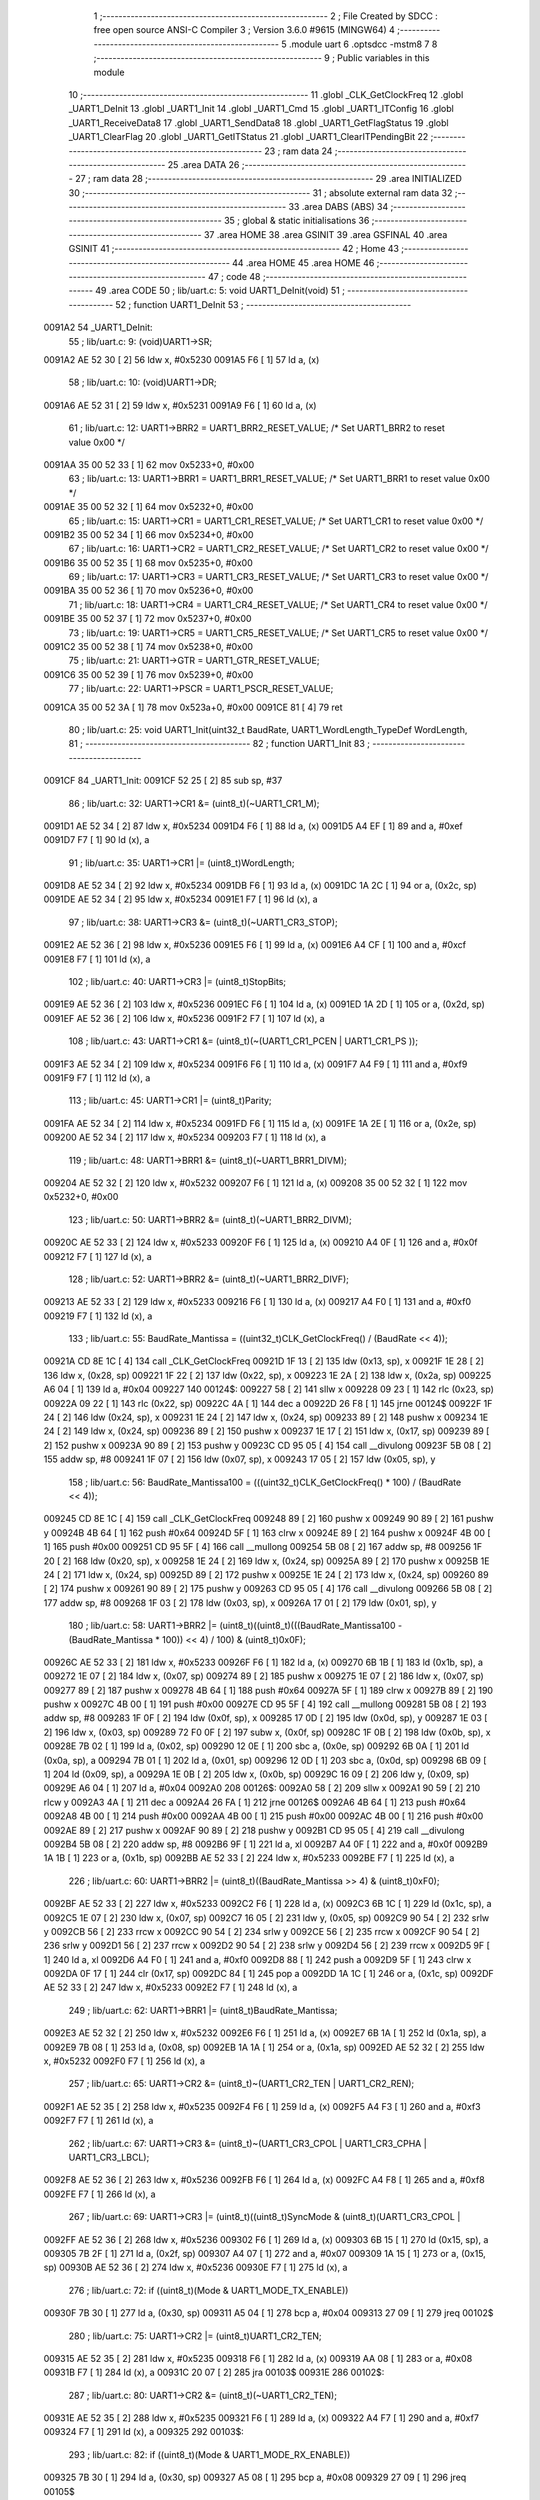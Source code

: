                                       1 ;--------------------------------------------------------
                                      2 ; File Created by SDCC : free open source ANSI-C Compiler
                                      3 ; Version 3.6.0 #9615 (MINGW64)
                                      4 ;--------------------------------------------------------
                                      5 	.module uart
                                      6 	.optsdcc -mstm8
                                      7 	
                                      8 ;--------------------------------------------------------
                                      9 ; Public variables in this module
                                     10 ;--------------------------------------------------------
                                     11 	.globl _CLK_GetClockFreq
                                     12 	.globl _UART1_DeInit
                                     13 	.globl _UART1_Init
                                     14 	.globl _UART1_Cmd
                                     15 	.globl _UART1_ITConfig
                                     16 	.globl _UART1_ReceiveData8
                                     17 	.globl _UART1_SendData8
                                     18 	.globl _UART1_GetFlagStatus
                                     19 	.globl _UART1_ClearFlag
                                     20 	.globl _UART1_GetITStatus
                                     21 	.globl _UART1_ClearITPendingBit
                                     22 ;--------------------------------------------------------
                                     23 ; ram data
                                     24 ;--------------------------------------------------------
                                     25 	.area DATA
                                     26 ;--------------------------------------------------------
                                     27 ; ram data
                                     28 ;--------------------------------------------------------
                                     29 	.area INITIALIZED
                                     30 ;--------------------------------------------------------
                                     31 ; absolute external ram data
                                     32 ;--------------------------------------------------------
                                     33 	.area DABS (ABS)
                                     34 ;--------------------------------------------------------
                                     35 ; global & static initialisations
                                     36 ;--------------------------------------------------------
                                     37 	.area HOME
                                     38 	.area GSINIT
                                     39 	.area GSFINAL
                                     40 	.area GSINIT
                                     41 ;--------------------------------------------------------
                                     42 ; Home
                                     43 ;--------------------------------------------------------
                                     44 	.area HOME
                                     45 	.area HOME
                                     46 ;--------------------------------------------------------
                                     47 ; code
                                     48 ;--------------------------------------------------------
                                     49 	.area CODE
                                     50 ;	lib/uart.c: 5: void UART1_DeInit(void)
                                     51 ;	-----------------------------------------
                                     52 ;	 function UART1_DeInit
                                     53 ;	-----------------------------------------
      0091A2                         54 _UART1_DeInit:
                                     55 ;	lib/uart.c: 9: (void)UART1->SR;
      0091A2 AE 52 30         [ 2]   56 	ldw	x, #0x5230
      0091A5 F6               [ 1]   57 	ld	a, (x)
                                     58 ;	lib/uart.c: 10: (void)UART1->DR;
      0091A6 AE 52 31         [ 2]   59 	ldw	x, #0x5231
      0091A9 F6               [ 1]   60 	ld	a, (x)
                                     61 ;	lib/uart.c: 12: UART1->BRR2 = UART1_BRR2_RESET_VALUE;  /* Set UART1_BRR2 to reset value 0x00 */
      0091AA 35 00 52 33      [ 1]   62 	mov	0x5233+0, #0x00
                                     63 ;	lib/uart.c: 13: UART1->BRR1 = UART1_BRR1_RESET_VALUE;  /* Set UART1_BRR1 to reset value 0x00 */
      0091AE 35 00 52 32      [ 1]   64 	mov	0x5232+0, #0x00
                                     65 ;	lib/uart.c: 15: UART1->CR1 = UART1_CR1_RESET_VALUE;  /* Set UART1_CR1 to reset value 0x00 */
      0091B2 35 00 52 34      [ 1]   66 	mov	0x5234+0, #0x00
                                     67 ;	lib/uart.c: 16: UART1->CR2 = UART1_CR2_RESET_VALUE;  /* Set UART1_CR2 to reset value 0x00 */
      0091B6 35 00 52 35      [ 1]   68 	mov	0x5235+0, #0x00
                                     69 ;	lib/uart.c: 17: UART1->CR3 = UART1_CR3_RESET_VALUE;  /* Set UART1_CR3 to reset value 0x00 */
      0091BA 35 00 52 36      [ 1]   70 	mov	0x5236+0, #0x00
                                     71 ;	lib/uart.c: 18: UART1->CR4 = UART1_CR4_RESET_VALUE;  /* Set UART1_CR4 to reset value 0x00 */
      0091BE 35 00 52 37      [ 1]   72 	mov	0x5237+0, #0x00
                                     73 ;	lib/uart.c: 19: UART1->CR5 = UART1_CR5_RESET_VALUE;  /* Set UART1_CR5 to reset value 0x00 */
      0091C2 35 00 52 38      [ 1]   74 	mov	0x5238+0, #0x00
                                     75 ;	lib/uart.c: 21: UART1->GTR = UART1_GTR_RESET_VALUE;
      0091C6 35 00 52 39      [ 1]   76 	mov	0x5239+0, #0x00
                                     77 ;	lib/uart.c: 22: UART1->PSCR = UART1_PSCR_RESET_VALUE;
      0091CA 35 00 52 3A      [ 1]   78 	mov	0x523a+0, #0x00
      0091CE 81               [ 4]   79 	ret
                                     80 ;	lib/uart.c: 25: void UART1_Init(uint32_t BaudRate, UART1_WordLength_TypeDef WordLength, 
                                     81 ;	-----------------------------------------
                                     82 ;	 function UART1_Init
                                     83 ;	-----------------------------------------
      0091CF                         84 _UART1_Init:
      0091CF 52 25            [ 2]   85 	sub	sp, #37
                                     86 ;	lib/uart.c: 32: UART1->CR1 &= (uint8_t)(~UART1_CR1_M);  
      0091D1 AE 52 34         [ 2]   87 	ldw	x, #0x5234
      0091D4 F6               [ 1]   88 	ld	a, (x)
      0091D5 A4 EF            [ 1]   89 	and	a, #0xef
      0091D7 F7               [ 1]   90 	ld	(x), a
                                     91 ;	lib/uart.c: 35: UART1->CR1 |= (uint8_t)WordLength;
      0091D8 AE 52 34         [ 2]   92 	ldw	x, #0x5234
      0091DB F6               [ 1]   93 	ld	a, (x)
      0091DC 1A 2C            [ 1]   94 	or	a, (0x2c, sp)
      0091DE AE 52 34         [ 2]   95 	ldw	x, #0x5234
      0091E1 F7               [ 1]   96 	ld	(x), a
                                     97 ;	lib/uart.c: 38: UART1->CR3 &= (uint8_t)(~UART1_CR3_STOP);  
      0091E2 AE 52 36         [ 2]   98 	ldw	x, #0x5236
      0091E5 F6               [ 1]   99 	ld	a, (x)
      0091E6 A4 CF            [ 1]  100 	and	a, #0xcf
      0091E8 F7               [ 1]  101 	ld	(x), a
                                    102 ;	lib/uart.c: 40: UART1->CR3 |= (uint8_t)StopBits;  
      0091E9 AE 52 36         [ 2]  103 	ldw	x, #0x5236
      0091EC F6               [ 1]  104 	ld	a, (x)
      0091ED 1A 2D            [ 1]  105 	or	a, (0x2d, sp)
      0091EF AE 52 36         [ 2]  106 	ldw	x, #0x5236
      0091F2 F7               [ 1]  107 	ld	(x), a
                                    108 ;	lib/uart.c: 43: UART1->CR1 &= (uint8_t)(~(UART1_CR1_PCEN | UART1_CR1_PS  ));  
      0091F3 AE 52 34         [ 2]  109 	ldw	x, #0x5234
      0091F6 F6               [ 1]  110 	ld	a, (x)
      0091F7 A4 F9            [ 1]  111 	and	a, #0xf9
      0091F9 F7               [ 1]  112 	ld	(x), a
                                    113 ;	lib/uart.c: 45: UART1->CR1 |= (uint8_t)Parity;  
      0091FA AE 52 34         [ 2]  114 	ldw	x, #0x5234
      0091FD F6               [ 1]  115 	ld	a, (x)
      0091FE 1A 2E            [ 1]  116 	or	a, (0x2e, sp)
      009200 AE 52 34         [ 2]  117 	ldw	x, #0x5234
      009203 F7               [ 1]  118 	ld	(x), a
                                    119 ;	lib/uart.c: 48: UART1->BRR1 &= (uint8_t)(~UART1_BRR1_DIVM);  
      009204 AE 52 32         [ 2]  120 	ldw	x, #0x5232
      009207 F6               [ 1]  121 	ld	a, (x)
      009208 35 00 52 32      [ 1]  122 	mov	0x5232+0, #0x00
                                    123 ;	lib/uart.c: 50: UART1->BRR2 &= (uint8_t)(~UART1_BRR2_DIVM);  
      00920C AE 52 33         [ 2]  124 	ldw	x, #0x5233
      00920F F6               [ 1]  125 	ld	a, (x)
      009210 A4 0F            [ 1]  126 	and	a, #0x0f
      009212 F7               [ 1]  127 	ld	(x), a
                                    128 ;	lib/uart.c: 52: UART1->BRR2 &= (uint8_t)(~UART1_BRR2_DIVF);  
      009213 AE 52 33         [ 2]  129 	ldw	x, #0x5233
      009216 F6               [ 1]  130 	ld	a, (x)
      009217 A4 F0            [ 1]  131 	and	a, #0xf0
      009219 F7               [ 1]  132 	ld	(x), a
                                    133 ;	lib/uart.c: 55: BaudRate_Mantissa    = ((uint32_t)CLK_GetClockFreq() / (BaudRate << 4));
      00921A CD 8E 1C         [ 4]  134 	call	_CLK_GetClockFreq
      00921D 1F 13            [ 2]  135 	ldw	(0x13, sp), x
      00921F 1E 28            [ 2]  136 	ldw	x, (0x28, sp)
      009221 1F 22            [ 2]  137 	ldw	(0x22, sp), x
      009223 1E 2A            [ 2]  138 	ldw	x, (0x2a, sp)
      009225 A6 04            [ 1]  139 	ld	a, #0x04
      009227                        140 00124$:
      009227 58               [ 2]  141 	sllw	x
      009228 09 23            [ 1]  142 	rlc	(0x23, sp)
      00922A 09 22            [ 1]  143 	rlc	(0x22, sp)
      00922C 4A               [ 1]  144 	dec	a
      00922D 26 F8            [ 1]  145 	jrne	00124$
      00922F 1F 24            [ 2]  146 	ldw	(0x24, sp), x
      009231 1E 24            [ 2]  147 	ldw	x, (0x24, sp)
      009233 89               [ 2]  148 	pushw	x
      009234 1E 24            [ 2]  149 	ldw	x, (0x24, sp)
      009236 89               [ 2]  150 	pushw	x
      009237 1E 17            [ 2]  151 	ldw	x, (0x17, sp)
      009239 89               [ 2]  152 	pushw	x
      00923A 90 89            [ 2]  153 	pushw	y
      00923C CD 95 05         [ 4]  154 	call	__divulong
      00923F 5B 08            [ 2]  155 	addw	sp, #8
      009241 1F 07            [ 2]  156 	ldw	(0x07, sp), x
      009243 17 05            [ 2]  157 	ldw	(0x05, sp), y
                                    158 ;	lib/uart.c: 56: BaudRate_Mantissa100 = (((uint32_t)CLK_GetClockFreq() * 100) / (BaudRate << 4));
      009245 CD 8E 1C         [ 4]  159 	call	_CLK_GetClockFreq
      009248 89               [ 2]  160 	pushw	x
      009249 90 89            [ 2]  161 	pushw	y
      00924B 4B 64            [ 1]  162 	push	#0x64
      00924D 5F               [ 1]  163 	clrw	x
      00924E 89               [ 2]  164 	pushw	x
      00924F 4B 00            [ 1]  165 	push	#0x00
      009251 CD 95 5F         [ 4]  166 	call	__mullong
      009254 5B 08            [ 2]  167 	addw	sp, #8
      009256 1F 20            [ 2]  168 	ldw	(0x20, sp), x
      009258 1E 24            [ 2]  169 	ldw	x, (0x24, sp)
      00925A 89               [ 2]  170 	pushw	x
      00925B 1E 24            [ 2]  171 	ldw	x, (0x24, sp)
      00925D 89               [ 2]  172 	pushw	x
      00925E 1E 24            [ 2]  173 	ldw	x, (0x24, sp)
      009260 89               [ 2]  174 	pushw	x
      009261 90 89            [ 2]  175 	pushw	y
      009263 CD 95 05         [ 4]  176 	call	__divulong
      009266 5B 08            [ 2]  177 	addw	sp, #8
      009268 1F 03            [ 2]  178 	ldw	(0x03, sp), x
      00926A 17 01            [ 2]  179 	ldw	(0x01, sp), y
                                    180 ;	lib/uart.c: 58: UART1->BRR2 |= (uint8_t)((uint8_t)(((BaudRate_Mantissa100 - (BaudRate_Mantissa * 100)) << 4) / 100) & (uint8_t)0x0F); 
      00926C AE 52 33         [ 2]  181 	ldw	x, #0x5233
      00926F F6               [ 1]  182 	ld	a, (x)
      009270 6B 1B            [ 1]  183 	ld	(0x1b, sp), a
      009272 1E 07            [ 2]  184 	ldw	x, (0x07, sp)
      009274 89               [ 2]  185 	pushw	x
      009275 1E 07            [ 2]  186 	ldw	x, (0x07, sp)
      009277 89               [ 2]  187 	pushw	x
      009278 4B 64            [ 1]  188 	push	#0x64
      00927A 5F               [ 1]  189 	clrw	x
      00927B 89               [ 2]  190 	pushw	x
      00927C 4B 00            [ 1]  191 	push	#0x00
      00927E CD 95 5F         [ 4]  192 	call	__mullong
      009281 5B 08            [ 2]  193 	addw	sp, #8
      009283 1F 0F            [ 2]  194 	ldw	(0x0f, sp), x
      009285 17 0D            [ 2]  195 	ldw	(0x0d, sp), y
      009287 1E 03            [ 2]  196 	ldw	x, (0x03, sp)
      009289 72 F0 0F         [ 2]  197 	subw	x, (0x0f, sp)
      00928C 1F 0B            [ 2]  198 	ldw	(0x0b, sp), x
      00928E 7B 02            [ 1]  199 	ld	a, (0x02, sp)
      009290 12 0E            [ 1]  200 	sbc	a, (0x0e, sp)
      009292 6B 0A            [ 1]  201 	ld	(0x0a, sp), a
      009294 7B 01            [ 1]  202 	ld	a, (0x01, sp)
      009296 12 0D            [ 1]  203 	sbc	a, (0x0d, sp)
      009298 6B 09            [ 1]  204 	ld	(0x09, sp), a
      00929A 1E 0B            [ 2]  205 	ldw	x, (0x0b, sp)
      00929C 16 09            [ 2]  206 	ldw	y, (0x09, sp)
      00929E A6 04            [ 1]  207 	ld	a, #0x04
      0092A0                        208 00126$:
      0092A0 58               [ 2]  209 	sllw	x
      0092A1 90 59            [ 2]  210 	rlcw	y
      0092A3 4A               [ 1]  211 	dec	a
      0092A4 26 FA            [ 1]  212 	jrne	00126$
      0092A6 4B 64            [ 1]  213 	push	#0x64
      0092A8 4B 00            [ 1]  214 	push	#0x00
      0092AA 4B 00            [ 1]  215 	push	#0x00
      0092AC 4B 00            [ 1]  216 	push	#0x00
      0092AE 89               [ 2]  217 	pushw	x
      0092AF 90 89            [ 2]  218 	pushw	y
      0092B1 CD 95 05         [ 4]  219 	call	__divulong
      0092B4 5B 08            [ 2]  220 	addw	sp, #8
      0092B6 9F               [ 1]  221 	ld	a, xl
      0092B7 A4 0F            [ 1]  222 	and	a, #0x0f
      0092B9 1A 1B            [ 1]  223 	or	a, (0x1b, sp)
      0092BB AE 52 33         [ 2]  224 	ldw	x, #0x5233
      0092BE F7               [ 1]  225 	ld	(x), a
                                    226 ;	lib/uart.c: 60: UART1->BRR2 |= (uint8_t)((BaudRate_Mantissa >> 4) & (uint8_t)0xF0); 
      0092BF AE 52 33         [ 2]  227 	ldw	x, #0x5233
      0092C2 F6               [ 1]  228 	ld	a, (x)
      0092C3 6B 1C            [ 1]  229 	ld	(0x1c, sp), a
      0092C5 1E 07            [ 2]  230 	ldw	x, (0x07, sp)
      0092C7 16 05            [ 2]  231 	ldw	y, (0x05, sp)
      0092C9 90 54            [ 2]  232 	srlw	y
      0092CB 56               [ 2]  233 	rrcw	x
      0092CC 90 54            [ 2]  234 	srlw	y
      0092CE 56               [ 2]  235 	rrcw	x
      0092CF 90 54            [ 2]  236 	srlw	y
      0092D1 56               [ 2]  237 	rrcw	x
      0092D2 90 54            [ 2]  238 	srlw	y
      0092D4 56               [ 2]  239 	rrcw	x
      0092D5 9F               [ 1]  240 	ld	a, xl
      0092D6 A4 F0            [ 1]  241 	and	a, #0xf0
      0092D8 88               [ 1]  242 	push	a
      0092D9 5F               [ 1]  243 	clrw	x
      0092DA 0F 17            [ 1]  244 	clr	(0x17, sp)
      0092DC 84               [ 1]  245 	pop	a
      0092DD 1A 1C            [ 1]  246 	or	a, (0x1c, sp)
      0092DF AE 52 33         [ 2]  247 	ldw	x, #0x5233
      0092E2 F7               [ 1]  248 	ld	(x), a
                                    249 ;	lib/uart.c: 62: UART1->BRR1 |= (uint8_t)BaudRate_Mantissa;           
      0092E3 AE 52 32         [ 2]  250 	ldw	x, #0x5232
      0092E6 F6               [ 1]  251 	ld	a, (x)
      0092E7 6B 1A            [ 1]  252 	ld	(0x1a, sp), a
      0092E9 7B 08            [ 1]  253 	ld	a, (0x08, sp)
      0092EB 1A 1A            [ 1]  254 	or	a, (0x1a, sp)
      0092ED AE 52 32         [ 2]  255 	ldw	x, #0x5232
      0092F0 F7               [ 1]  256 	ld	(x), a
                                    257 ;	lib/uart.c: 65: UART1->CR2 &= (uint8_t)~(UART1_CR2_TEN | UART1_CR2_REN); 
      0092F1 AE 52 35         [ 2]  258 	ldw	x, #0x5235
      0092F4 F6               [ 1]  259 	ld	a, (x)
      0092F5 A4 F3            [ 1]  260 	and	a, #0xf3
      0092F7 F7               [ 1]  261 	ld	(x), a
                                    262 ;	lib/uart.c: 67: UART1->CR3 &= (uint8_t)~(UART1_CR3_CPOL | UART1_CR3_CPHA | UART1_CR3_LBCL); 
      0092F8 AE 52 36         [ 2]  263 	ldw	x, #0x5236
      0092FB F6               [ 1]  264 	ld	a, (x)
      0092FC A4 F8            [ 1]  265 	and	a, #0xf8
      0092FE F7               [ 1]  266 	ld	(x), a
                                    267 ;	lib/uart.c: 69: UART1->CR3 |= (uint8_t)((uint8_t)SyncMode & (uint8_t)(UART1_CR3_CPOL | 
      0092FF AE 52 36         [ 2]  268 	ldw	x, #0x5236
      009302 F6               [ 1]  269 	ld	a, (x)
      009303 6B 15            [ 1]  270 	ld	(0x15, sp), a
      009305 7B 2F            [ 1]  271 	ld	a, (0x2f, sp)
      009307 A4 07            [ 1]  272 	and	a, #0x07
      009309 1A 15            [ 1]  273 	or	a, (0x15, sp)
      00930B AE 52 36         [ 2]  274 	ldw	x, #0x5236
      00930E F7               [ 1]  275 	ld	(x), a
                                    276 ;	lib/uart.c: 72: if ((uint8_t)(Mode & UART1_MODE_TX_ENABLE))
      00930F 7B 30            [ 1]  277 	ld	a, (0x30, sp)
      009311 A5 04            [ 1]  278 	bcp	a, #0x04
      009313 27 09            [ 1]  279 	jreq	00102$
                                    280 ;	lib/uart.c: 75: UART1->CR2 |= (uint8_t)UART1_CR2_TEN;  
      009315 AE 52 35         [ 2]  281 	ldw	x, #0x5235
      009318 F6               [ 1]  282 	ld	a, (x)
      009319 AA 08            [ 1]  283 	or	a, #0x08
      00931B F7               [ 1]  284 	ld	(x), a
      00931C 20 07            [ 2]  285 	jra	00103$
      00931E                        286 00102$:
                                    287 ;	lib/uart.c: 80: UART1->CR2 &= (uint8_t)(~UART1_CR2_TEN);  
      00931E AE 52 35         [ 2]  288 	ldw	x, #0x5235
      009321 F6               [ 1]  289 	ld	a, (x)
      009322 A4 F7            [ 1]  290 	and	a, #0xf7
      009324 F7               [ 1]  291 	ld	(x), a
      009325                        292 00103$:
                                    293 ;	lib/uart.c: 82: if ((uint8_t)(Mode & UART1_MODE_RX_ENABLE))
      009325 7B 30            [ 1]  294 	ld	a, (0x30, sp)
      009327 A5 08            [ 1]  295 	bcp	a, #0x08
      009329 27 09            [ 1]  296 	jreq	00105$
                                    297 ;	lib/uart.c: 85: UART1->CR2 |= (uint8_t)UART1_CR2_REN;  
      00932B AE 52 35         [ 2]  298 	ldw	x, #0x5235
      00932E F6               [ 1]  299 	ld	a, (x)
      00932F AA 04            [ 1]  300 	or	a, #0x04
      009331 F7               [ 1]  301 	ld	(x), a
      009332 20 07            [ 2]  302 	jra	00106$
      009334                        303 00105$:
                                    304 ;	lib/uart.c: 90: UART1->CR2 &= (uint8_t)(~UART1_CR2_REN);  
      009334 AE 52 35         [ 2]  305 	ldw	x, #0x5235
      009337 F6               [ 1]  306 	ld	a, (x)
      009338 A4 FB            [ 1]  307 	and	a, #0xfb
      00933A F7               [ 1]  308 	ld	(x), a
      00933B                        309 00106$:
                                    310 ;	lib/uart.c: 94: if ((uint8_t)(SyncMode & UART1_SYNCMODE_CLOCK_DISABLE))
      00933B 0D 2F            [ 1]  311 	tnz	(0x2f, sp)
      00933D 2A 09            [ 1]  312 	jrpl	00108$
                                    313 ;	lib/uart.c: 97: UART1->CR3 &= (uint8_t)(~UART1_CR3_CKEN); 
      00933F AE 52 36         [ 2]  314 	ldw	x, #0x5236
      009342 F6               [ 1]  315 	ld	a, (x)
      009343 A4 F7            [ 1]  316 	and	a, #0xf7
      009345 F7               [ 1]  317 	ld	(x), a
      009346 20 10            [ 2]  318 	jra	00110$
      009348                        319 00108$:
                                    320 ;	lib/uart.c: 101: UART1->CR3 |= (uint8_t)((uint8_t)SyncMode & UART1_CR3_CKEN);
      009348 AE 52 36         [ 2]  321 	ldw	x, #0x5236
      00934B F6               [ 1]  322 	ld	a, (x)
      00934C 6B 1D            [ 1]  323 	ld	(0x1d, sp), a
      00934E 7B 2F            [ 1]  324 	ld	a, (0x2f, sp)
      009350 A4 08            [ 1]  325 	and	a, #0x08
      009352 1A 1D            [ 1]  326 	or	a, (0x1d, sp)
      009354 AE 52 36         [ 2]  327 	ldw	x, #0x5236
      009357 F7               [ 1]  328 	ld	(x), a
      009358                        329 00110$:
      009358 5B 25            [ 2]  330 	addw	sp, #37
      00935A 81               [ 4]  331 	ret
                                    332 ;	lib/uart.c: 105: void UART1_Cmd(FunctionalState NewState)
                                    333 ;	-----------------------------------------
                                    334 ;	 function UART1_Cmd
                                    335 ;	-----------------------------------------
      00935B                        336 _UART1_Cmd:
                                    337 ;	lib/uart.c: 107: if (NewState != DISABLE)
      00935B 0D 03            [ 1]  338 	tnz	(0x03, sp)
      00935D 27 08            [ 1]  339 	jreq	00102$
                                    340 ;	lib/uart.c: 110: UART1->CR1 &= (uint8_t)(~UART1_CR1_UARTD); 
      00935F AE 52 34         [ 2]  341 	ldw	x, #0x5234
      009362 F6               [ 1]  342 	ld	a, (x)
      009363 A4 DF            [ 1]  343 	and	a, #0xdf
      009365 F7               [ 1]  344 	ld	(x), a
      009366 81               [ 4]  345 	ret
      009367                        346 00102$:
                                    347 ;	lib/uart.c: 115: UART1->CR1 |= UART1_CR1_UARTD;  
      009367 AE 52 34         [ 2]  348 	ldw	x, #0x5234
      00936A F6               [ 1]  349 	ld	a, (x)
      00936B AA 20            [ 1]  350 	or	a, #0x20
      00936D F7               [ 1]  351 	ld	(x), a
      00936E 81               [ 4]  352 	ret
                                    353 ;	lib/uart.c: 119: void UART1_ITConfig(UART1_IT_TypeDef UART1_IT, FunctionalState NewState)
                                    354 ;	-----------------------------------------
                                    355 ;	 function UART1_ITConfig
                                    356 ;	-----------------------------------------
      00936F                        357 _UART1_ITConfig:
      00936F 52 03            [ 2]  358 	sub	sp, #3
                                    359 ;	lib/uart.c: 124: uartreg = (uint8_t)((uint16_t)UART1_IT >> 0x08);
      009371 7B 06            [ 1]  360 	ld	a, (0x06, sp)
      009373 97               [ 1]  361 	ld	xl, a
      009374 4F               [ 1]  362 	clr	a
                                    363 ;	lib/uart.c: 126: itpos = (uint8_t)((uint8_t)1 << (uint8_t)((uint8_t)UART1_IT & (uint8_t)0x0F));
      009375 7B 07            [ 1]  364 	ld	a, (0x07, sp)
      009377 A4 0F            [ 1]  365 	and	a, #0x0f
      009379 95               [ 1]  366 	ld	xh, a
      00937A A6 01            [ 1]  367 	ld	a, #0x01
      00937C 88               [ 1]  368 	push	a
      00937D 9E               [ 1]  369 	ld	a, xh
      00937E 4D               [ 1]  370 	tnz	a
      00937F 27 05            [ 1]  371 	jreq	00139$
      009381                        372 00138$:
      009381 08 01            [ 1]  373 	sll	(1, sp)
      009383 4A               [ 1]  374 	dec	a
      009384 26 FB            [ 1]  375 	jrne	00138$
      009386                        376 00139$:
      009386 84               [ 1]  377 	pop	a
      009387 6B 01            [ 1]  378 	ld	(0x01, sp), a
                                    379 ;	lib/uart.c: 131: if (uartreg == 0x01)
      009389 9F               [ 1]  380 	ld	a, xl
      00938A A1 01            [ 1]  381 	cp	a, #0x01
      00938C 26 06            [ 1]  382 	jrne	00141$
      00938E A6 01            [ 1]  383 	ld	a, #0x01
      009390 6B 03            [ 1]  384 	ld	(0x03, sp), a
      009392 20 02            [ 2]  385 	jra	00142$
      009394                        386 00141$:
      009394 0F 03            [ 1]  387 	clr	(0x03, sp)
      009396                        388 00142$:
                                    389 ;	lib/uart.c: 135: else if (uartreg == 0x02)
      009396 9F               [ 1]  390 	ld	a, xl
      009397 A1 02            [ 1]  391 	cp	a, #0x02
      009399 26 03            [ 1]  392 	jrne	00144$
      00939B A6 01            [ 1]  393 	ld	a, #0x01
      00939D 21                     394 	.byte 0x21
      00939E                        395 00144$:
      00939E 4F               [ 1]  396 	clr	a
      00939F                        397 00145$:
                                    398 ;	lib/uart.c: 128: if (NewState != DISABLE)
      00939F 0D 08            [ 1]  399 	tnz	(0x08, sp)
      0093A1 27 2B            [ 1]  400 	jreq	00114$
                                    401 ;	lib/uart.c: 131: if (uartreg == 0x01)
      0093A3 0D 03            [ 1]  402 	tnz	(0x03, sp)
      0093A5 27 0C            [ 1]  403 	jreq	00105$
                                    404 ;	lib/uart.c: 133: UART1->CR1 |= itpos;
      0093A7 AE 52 34         [ 2]  405 	ldw	x, #0x5234
      0093AA F6               [ 1]  406 	ld	a, (x)
      0093AB 1A 01            [ 1]  407 	or	a, (0x01, sp)
      0093AD AE 52 34         [ 2]  408 	ldw	x, #0x5234
      0093B0 F7               [ 1]  409 	ld	(x), a
      0093B1 20 4B            [ 2]  410 	jra	00116$
      0093B3                        411 00105$:
                                    412 ;	lib/uart.c: 135: else if (uartreg == 0x02)
      0093B3 4D               [ 1]  413 	tnz	a
      0093B4 27 0C            [ 1]  414 	jreq	00102$
                                    415 ;	lib/uart.c: 137: UART1->CR2 |= itpos;
      0093B6 AE 52 35         [ 2]  416 	ldw	x, #0x5235
      0093B9 F6               [ 1]  417 	ld	a, (x)
      0093BA 1A 01            [ 1]  418 	or	a, (0x01, sp)
      0093BC AE 52 35         [ 2]  419 	ldw	x, #0x5235
      0093BF F7               [ 1]  420 	ld	(x), a
      0093C0 20 3C            [ 2]  421 	jra	00116$
      0093C2                        422 00102$:
                                    423 ;	lib/uart.c: 141: UART1->CR4 |= itpos;
      0093C2 AE 52 37         [ 2]  424 	ldw	x, #0x5237
      0093C5 F6               [ 1]  425 	ld	a, (x)
      0093C6 1A 01            [ 1]  426 	or	a, (0x01, sp)
      0093C8 AE 52 37         [ 2]  427 	ldw	x, #0x5237
      0093CB F7               [ 1]  428 	ld	(x), a
      0093CC 20 30            [ 2]  429 	jra	00116$
      0093CE                        430 00114$:
                                    431 ;	lib/uart.c: 149: UART1->CR1 &= (uint8_t)(~itpos);
      0093CE 88               [ 1]  432 	push	a
      0093CF 7B 02            [ 1]  433 	ld	a, (0x02, sp)
      0093D1 43               [ 1]  434 	cpl	a
      0093D2 6B 03            [ 1]  435 	ld	(0x03, sp), a
      0093D4 84               [ 1]  436 	pop	a
                                    437 ;	lib/uart.c: 147: if (uartreg == 0x01)
      0093D5 0D 03            [ 1]  438 	tnz	(0x03, sp)
      0093D7 27 0C            [ 1]  439 	jreq	00111$
                                    440 ;	lib/uart.c: 149: UART1->CR1 &= (uint8_t)(~itpos);
      0093D9 AE 52 34         [ 2]  441 	ldw	x, #0x5234
      0093DC F6               [ 1]  442 	ld	a, (x)
      0093DD 14 02            [ 1]  443 	and	a, (0x02, sp)
      0093DF AE 52 34         [ 2]  444 	ldw	x, #0x5234
      0093E2 F7               [ 1]  445 	ld	(x), a
      0093E3 20 19            [ 2]  446 	jra	00116$
      0093E5                        447 00111$:
                                    448 ;	lib/uart.c: 151: else if (uartreg == 0x02)
      0093E5 4D               [ 1]  449 	tnz	a
      0093E6 27 0C            [ 1]  450 	jreq	00108$
                                    451 ;	lib/uart.c: 153: UART1->CR2 &= (uint8_t)(~itpos);
      0093E8 AE 52 35         [ 2]  452 	ldw	x, #0x5235
      0093EB F6               [ 1]  453 	ld	a, (x)
      0093EC 14 02            [ 1]  454 	and	a, (0x02, sp)
      0093EE AE 52 35         [ 2]  455 	ldw	x, #0x5235
      0093F1 F7               [ 1]  456 	ld	(x), a
      0093F2 20 0A            [ 2]  457 	jra	00116$
      0093F4                        458 00108$:
                                    459 ;	lib/uart.c: 157: UART1->CR4 &= (uint8_t)(~itpos);
      0093F4 AE 52 37         [ 2]  460 	ldw	x, #0x5237
      0093F7 F6               [ 1]  461 	ld	a, (x)
      0093F8 14 02            [ 1]  462 	and	a, (0x02, sp)
      0093FA AE 52 37         [ 2]  463 	ldw	x, #0x5237
      0093FD F7               [ 1]  464 	ld	(x), a
      0093FE                        465 00116$:
      0093FE 5B 03            [ 2]  466 	addw	sp, #3
      009400 81               [ 4]  467 	ret
                                    468 ;	lib/uart.c: 163: uint8_t UART1_ReceiveData8(void)
                                    469 ;	-----------------------------------------
                                    470 ;	 function UART1_ReceiveData8
                                    471 ;	-----------------------------------------
      009401                        472 _UART1_ReceiveData8:
                                    473 ;	lib/uart.c: 165: return ((uint8_t)UART1->DR);
      009401 AE 52 31         [ 2]  474 	ldw	x, #0x5231
      009404 F6               [ 1]  475 	ld	a, (x)
      009405 81               [ 4]  476 	ret
                                    477 ;	lib/uart.c: 168: void UART1_SendData8(uint8_t Data)
                                    478 ;	-----------------------------------------
                                    479 ;	 function UART1_SendData8
                                    480 ;	-----------------------------------------
      009406                        481 _UART1_SendData8:
                                    482 ;	lib/uart.c: 171: UART1->DR = Data;
      009406 AE 52 31         [ 2]  483 	ldw	x, #0x5231
      009409 7B 03            [ 1]  484 	ld	a, (0x03, sp)
      00940B F7               [ 1]  485 	ld	(x), a
      00940C 81               [ 4]  486 	ret
                                    487 ;	lib/uart.c: 174: FlagStatus UART1_GetFlagStatus(UART1_Flag_TypeDef UART1_FLAG)
                                    488 ;	-----------------------------------------
                                    489 ;	 function UART1_GetFlagStatus
                                    490 ;	-----------------------------------------
      00940D                        491 _UART1_GetFlagStatus:
      00940D 88               [ 1]  492 	push	a
                                    493 ;	lib/uart.c: 180: if ((UART1->CR4 & (uint8_t)UART1_FLAG) != (uint8_t)0x00)
      00940E 7B 05            [ 1]  494 	ld	a, (0x05, sp)
      009410 6B 01            [ 1]  495 	ld	(0x01, sp), a
                                    496 ;	lib/uart.c: 178: if (UART1_FLAG == UART1_FLAG_LBDF)
      009412 1E 04            [ 2]  497 	ldw	x, (0x04, sp)
      009414 A3 02 10         [ 2]  498 	cpw	x, #0x0210
      009417 26 10            [ 1]  499 	jrne	00114$
                                    500 ;	lib/uart.c: 180: if ((UART1->CR4 & (uint8_t)UART1_FLAG) != (uint8_t)0x00)
      009419 AE 52 37         [ 2]  501 	ldw	x, #0x5237
      00941C F6               [ 1]  502 	ld	a, (x)
      00941D 14 01            [ 1]  503 	and	a, (0x01, sp)
      00941F 4D               [ 1]  504 	tnz	a
      009420 27 04            [ 1]  505 	jreq	00102$
                                    506 ;	lib/uart.c: 183: status = SET;
      009422 A6 01            [ 1]  507 	ld	a, #0x01
      009424 20 27            [ 2]  508 	jra	00115$
      009426                        509 00102$:
                                    510 ;	lib/uart.c: 188: status = RESET;
      009426 4F               [ 1]  511 	clr	a
      009427 20 24            [ 2]  512 	jra	00115$
      009429                        513 00114$:
                                    514 ;	lib/uart.c: 191: else if (UART1_FLAG == UART1_FLAG_SBK)
      009429 1E 04            [ 2]  515 	ldw	x, (0x04, sp)
      00942B A3 01 01         [ 2]  516 	cpw	x, #0x0101
      00942E 26 10            [ 1]  517 	jrne	00111$
                                    518 ;	lib/uart.c: 193: if ((UART1->CR2 & (uint8_t)UART1_FLAG) != (uint8_t)0x00)
      009430 AE 52 35         [ 2]  519 	ldw	x, #0x5235
      009433 F6               [ 1]  520 	ld	a, (x)
      009434 14 01            [ 1]  521 	and	a, (0x01, sp)
      009436 4D               [ 1]  522 	tnz	a
      009437 27 04            [ 1]  523 	jreq	00105$
                                    524 ;	lib/uart.c: 196: status = SET;
      009439 A6 01            [ 1]  525 	ld	a, #0x01
      00943B 20 10            [ 2]  526 	jra	00115$
      00943D                        527 00105$:
                                    528 ;	lib/uart.c: 201: status = RESET;
      00943D 4F               [ 1]  529 	clr	a
      00943E 20 0D            [ 2]  530 	jra	00115$
      009440                        531 00111$:
                                    532 ;	lib/uart.c: 206: if ((UART1->SR & (uint8_t)UART1_FLAG) != (uint8_t)0x00)
      009440 AE 52 30         [ 2]  533 	ldw	x, #0x5230
      009443 F6               [ 1]  534 	ld	a, (x)
      009444 14 01            [ 1]  535 	and	a, (0x01, sp)
      009446 4D               [ 1]  536 	tnz	a
      009447 27 03            [ 1]  537 	jreq	00108$
                                    538 ;	lib/uart.c: 209: status = SET;
      009449 A6 01            [ 1]  539 	ld	a, #0x01
                                    540 ;	lib/uart.c: 214: status = RESET;
      00944B 21                     541 	.byte 0x21
      00944C                        542 00108$:
      00944C 4F               [ 1]  543 	clr	a
      00944D                        544 00115$:
                                    545 ;	lib/uart.c: 218: return status;
      00944D 5B 01            [ 2]  546 	addw	sp, #1
      00944F 81               [ 4]  547 	ret
                                    548 ;	lib/uart.c: 221: void UART1_ClearFlag(UART1_Flag_TypeDef UART1_FLAG)
                                    549 ;	-----------------------------------------
                                    550 ;	 function UART1_ClearFlag
                                    551 ;	-----------------------------------------
      009450                        552 _UART1_ClearFlag:
                                    553 ;	lib/uart.c: 224: if (UART1_FLAG == UART1_FLAG_RXNE)
      009450 1E 03            [ 2]  554 	ldw	x, (0x03, sp)
      009452 A3 00 20         [ 2]  555 	cpw	x, #0x0020
      009455 26 05            [ 1]  556 	jrne	00102$
                                    557 ;	lib/uart.c: 226: UART1->SR = (uint8_t)~(UART1_SR_RXNE);
      009457 35 DF 52 30      [ 1]  558 	mov	0x5230+0, #0xdf
      00945B 81               [ 4]  559 	ret
      00945C                        560 00102$:
                                    561 ;	lib/uart.c: 231: UART1->CR4 &= (uint8_t)~(UART1_CR4_LBDF);
      00945C AE 52 37         [ 2]  562 	ldw	x, #0x5237
      00945F F6               [ 1]  563 	ld	a, (x)
      009460 A4 EF            [ 1]  564 	and	a, #0xef
      009462 F7               [ 1]  565 	ld	(x), a
      009463 81               [ 4]  566 	ret
                                    567 ;	lib/uart.c: 235: ITStatus UART1_GetITStatus(UART1_IT_TypeDef UART1_IT)
                                    568 ;	-----------------------------------------
                                    569 ;	 function UART1_GetITStatus
                                    570 ;	-----------------------------------------
      009464                        571 _UART1_GetITStatus:
      009464 52 05            [ 2]  572 	sub	sp, #5
                                    573 ;	lib/uart.c: 244: itpos = (uint8_t)((uint8_t)1 << (uint8_t)((uint8_t)UART1_IT & (uint8_t)0x0F));
      009466 7B 09            [ 1]  574 	ld	a, (0x09, sp)
      009468 97               [ 1]  575 	ld	xl, a
      009469 A4 0F            [ 1]  576 	and	a, #0x0f
      00946B 95               [ 1]  577 	ld	xh, a
      00946C A6 01            [ 1]  578 	ld	a, #0x01
      00946E 88               [ 1]  579 	push	a
      00946F 9E               [ 1]  580 	ld	a, xh
      009470 4D               [ 1]  581 	tnz	a
      009471 27 05            [ 1]  582 	jreq	00154$
      009473                        583 00153$:
      009473 08 01            [ 1]  584 	sll	(1, sp)
      009475 4A               [ 1]  585 	dec	a
      009476 26 FB            [ 1]  586 	jrne	00153$
      009478                        587 00154$:
      009478 84               [ 1]  588 	pop	a
      009479 6B 02            [ 1]  589 	ld	(0x02, sp), a
                                    590 ;	lib/uart.c: 246: itmask1 = (uint8_t)((uint8_t)UART1_IT >> (uint8_t)4);
      00947B 9F               [ 1]  591 	ld	a, xl
      00947C 4E               [ 1]  592 	swap	a
      00947D A4 0F            [ 1]  593 	and	a, #0x0f
      00947F 97               [ 1]  594 	ld	xl, a
                                    595 ;	lib/uart.c: 248: itmask2 = (uint8_t)((uint8_t)1 << itmask1);
      009480 A6 01            [ 1]  596 	ld	a, #0x01
      009482 88               [ 1]  597 	push	a
      009483 9F               [ 1]  598 	ld	a, xl
      009484 4D               [ 1]  599 	tnz	a
      009485 27 05            [ 1]  600 	jreq	00156$
      009487                        601 00155$:
      009487 08 01            [ 1]  602 	sll	(1, sp)
      009489 4A               [ 1]  603 	dec	a
      00948A 26 FB            [ 1]  604 	jrne	00155$
      00948C                        605 00156$:
      00948C 84               [ 1]  606 	pop	a
      00948D 6B 03            [ 1]  607 	ld	(0x03, sp), a
                                    608 ;	lib/uart.c: 251: if (UART1_IT == UART1_IT_PE)
      00948F 1E 08            [ 2]  609 	ldw	x, (0x08, sp)
      009491 A3 01 00         [ 2]  610 	cpw	x, #0x0100
      009494 26 1C            [ 1]  611 	jrne	00117$
                                    612 ;	lib/uart.c: 254: enablestatus = (uint8_t)((uint8_t)UART1->CR1 & itmask2);
      009496 AE 52 34         [ 2]  613 	ldw	x, #0x5234
      009499 F6               [ 1]  614 	ld	a, (x)
      00949A 14 03            [ 1]  615 	and	a, (0x03, sp)
      00949C 6B 04            [ 1]  616 	ld	(0x04, sp), a
                                    617 ;	lib/uart.c: 257: if (((UART1->SR & itpos) != (uint8_t)0x00) && enablestatus)
      00949E AE 52 30         [ 2]  618 	ldw	x, #0x5230
      0094A1 F6               [ 1]  619 	ld	a, (x)
      0094A2 14 02            [ 1]  620 	and	a, (0x02, sp)
      0094A4 4D               [ 1]  621 	tnz	a
      0094A5 27 08            [ 1]  622 	jreq	00102$
      0094A7 0D 04            [ 1]  623 	tnz	(0x04, sp)
      0094A9 27 04            [ 1]  624 	jreq	00102$
                                    625 ;	lib/uart.c: 260: pendingbitstatus = SET;
      0094AB A6 01            [ 1]  626 	ld	a, #0x01
      0094AD 20 3F            [ 2]  627 	jra	00118$
      0094AF                        628 00102$:
                                    629 ;	lib/uart.c: 265: pendingbitstatus = RESET;
      0094AF 4F               [ 1]  630 	clr	a
      0094B0 20 3C            [ 2]  631 	jra	00118$
      0094B2                        632 00117$:
                                    633 ;	lib/uart.c: 269: else if (UART1_IT == UART1_IT_LBDF)
      0094B2 1E 08            [ 2]  634 	ldw	x, (0x08, sp)
      0094B4 A3 03 46         [ 2]  635 	cpw	x, #0x0346
      0094B7 26 1C            [ 1]  636 	jrne	00114$
                                    637 ;	lib/uart.c: 272: enablestatus = (uint8_t)((uint8_t)UART1->CR4 & itmask2);
      0094B9 AE 52 37         [ 2]  638 	ldw	x, #0x5237
      0094BC F6               [ 1]  639 	ld	a, (x)
      0094BD 14 03            [ 1]  640 	and	a, (0x03, sp)
      0094BF 6B 01            [ 1]  641 	ld	(0x01, sp), a
                                    642 ;	lib/uart.c: 274: if (((UART1->CR4 & itpos) != (uint8_t)0x00) && enablestatus)
      0094C1 AE 52 37         [ 2]  643 	ldw	x, #0x5237
      0094C4 F6               [ 1]  644 	ld	a, (x)
      0094C5 14 02            [ 1]  645 	and	a, (0x02, sp)
      0094C7 4D               [ 1]  646 	tnz	a
      0094C8 27 08            [ 1]  647 	jreq	00106$
      0094CA 0D 01            [ 1]  648 	tnz	(0x01, sp)
      0094CC 27 04            [ 1]  649 	jreq	00106$
                                    650 ;	lib/uart.c: 277: pendingbitstatus = SET;
      0094CE A6 01            [ 1]  651 	ld	a, #0x01
      0094D0 20 1C            [ 2]  652 	jra	00118$
      0094D2                        653 00106$:
                                    654 ;	lib/uart.c: 282: pendingbitstatus = RESET;
      0094D2 4F               [ 1]  655 	clr	a
      0094D3 20 19            [ 2]  656 	jra	00118$
      0094D5                        657 00114$:
                                    658 ;	lib/uart.c: 288: enablestatus = (uint8_t)((uint8_t)UART1->CR2 & itmask2);
      0094D5 AE 52 35         [ 2]  659 	ldw	x, #0x5235
      0094D8 F6               [ 1]  660 	ld	a, (x)
      0094D9 14 03            [ 1]  661 	and	a, (0x03, sp)
      0094DB 6B 05            [ 1]  662 	ld	(0x05, sp), a
                                    663 ;	lib/uart.c: 290: if (((UART1->SR & itpos) != (uint8_t)0x00) && enablestatus)
      0094DD AE 52 30         [ 2]  664 	ldw	x, #0x5230
      0094E0 F6               [ 1]  665 	ld	a, (x)
      0094E1 14 02            [ 1]  666 	and	a, (0x02, sp)
      0094E3 4D               [ 1]  667 	tnz	a
      0094E4 27 07            [ 1]  668 	jreq	00110$
      0094E6 0D 05            [ 1]  669 	tnz	(0x05, sp)
      0094E8 27 03            [ 1]  670 	jreq	00110$
                                    671 ;	lib/uart.c: 293: pendingbitstatus = SET;
      0094EA A6 01            [ 1]  672 	ld	a, #0x01
                                    673 ;	lib/uart.c: 298: pendingbitstatus = RESET;
      0094EC 21                     674 	.byte 0x21
      0094ED                        675 00110$:
      0094ED 4F               [ 1]  676 	clr	a
      0094EE                        677 00118$:
                                    678 ;	lib/uart.c: 303: return  pendingbitstatus;
      0094EE 5B 05            [ 2]  679 	addw	sp, #5
      0094F0 81               [ 4]  680 	ret
                                    681 ;	lib/uart.c: 306: void UART1_ClearITPendingBit(UART1_IT_TypeDef UART1_IT)
                                    682 ;	-----------------------------------------
                                    683 ;	 function UART1_ClearITPendingBit
                                    684 ;	-----------------------------------------
      0094F1                        685 _UART1_ClearITPendingBit:
                                    686 ;	lib/uart.c: 309: if (UART1_IT == UART1_IT_RXNE)
      0094F1 1E 03            [ 2]  687 	ldw	x, (0x03, sp)
      0094F3 A3 02 55         [ 2]  688 	cpw	x, #0x0255
      0094F6 26 05            [ 1]  689 	jrne	00102$
                                    690 ;	lib/uart.c: 311: UART1->SR = (uint8_t)~(UART1_SR_RXNE);
      0094F8 35 DF 52 30      [ 1]  691 	mov	0x5230+0, #0xdf
      0094FC 81               [ 4]  692 	ret
      0094FD                        693 00102$:
                                    694 ;	lib/uart.c: 316: UART1->CR4 &= (uint8_t)~(UART1_CR4_LBDF);
      0094FD AE 52 37         [ 2]  695 	ldw	x, #0x5237
      009500 F6               [ 1]  696 	ld	a, (x)
      009501 A4 EF            [ 1]  697 	and	a, #0xef
      009503 F7               [ 1]  698 	ld	(x), a
      009504 81               [ 4]  699 	ret
                                    700 	.area CODE
                                    701 	.area INITIALIZER
                                    702 	.area CABS (ABS)
